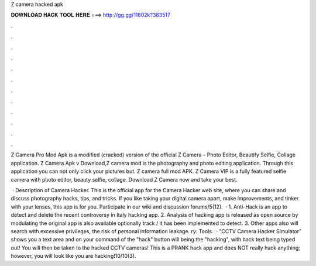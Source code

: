 Z camera hacked apk



𝐃𝐎𝐖𝐍𝐋𝐎𝐀𝐃 𝐇𝐀𝐂𝐊 𝐓𝐎𝐎𝐋 𝐇𝐄𝐑𝐄 ===> http://gg.gg/11802k?383517



.



.



.



.



.



.



.



.



.



.



.



.

Z Camera Pro Mod Apk is a modified (cracked) version of the official Z Camera – Photo Editor, Beautify Selfie, Collage application. Z Camera Apk v Download,Z camera mod is the photography and photo editing application. Through this application you can not only click your pictures but. Z camera full mod APK. Z Camera VIP is a fully featured selfie camera with photo editor, beauty selfie, collage. Download Z Camera now and take your best.

 · Description of Camera Hacker. This is the official app for the Camera Hacker web site, where you can share and discuss photography hacks, tips, and tricks. If you like taking your digital camera apart, make improvements, and tinker with your lenses, this app is for you. Participate in our wiki and discussion forums/5(12).  · 1. Anti-Hack is an app to detect and delete the recent controversy in Italy hacking app. 2. Analysis of hacking app is released as open source by modulating the original app is also available optionally track / it has been implemented to detect. 3. Other apps also will search with excessive privileges, the risk of personal information leakage. ry: Tools.  · "CCTV Camera Hacker Simulator" shows you a text area and on your command of the "hack" button will being the "hacking", with hack text being typed out! You will then be taken to the hacked CCTV cameras! This is a PRANK hack app and does NOT really hack anything; however, you will look like you are hacking!10/10(3).
